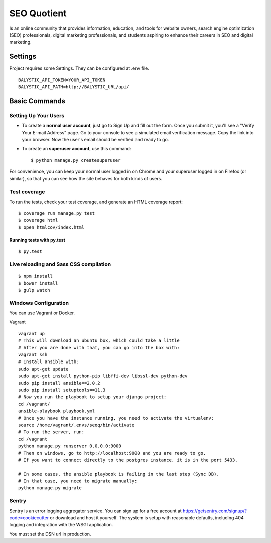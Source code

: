 SEO Quotient
==============================

Is an online community that provides information, education, and tools for website owners, search engine optimization (SEO) professionals, digital marketing professionals, and students aspiring to enhance their careers in SEO and digital marketing.


.. image:: https://img.shields.io/badge/built%20with-Cookiecutter%20Django-ff69b4.svg
     :target: https://github.com/pydanny/cookiecutter-django/
     :alt: Built with Cookiecutter Django



Settings
------------

Project requires some Settings. They can be configured at .env file.

::

	BALYSTIC_API_TOKEN=YOUR_API_TOKEN
	BALYSTIC_API_PATH=http://BALYSTIC_URL/api/


Basic Commands
--------------

Setting Up Your Users
^^^^^^^^^^^^^^^^^^^^^

* To create a **normal user account**, just go to Sign Up and fill out the form. Once you submit it, you'll see a "Verify Your E-mail Address" page. Go to your console to see a simulated email verification message. Copy the link into your browser. Now the user's email should be verified and ready to go.

* To create an **superuser account**, use this command::

    $ python manage.py createsuperuser

For convenience, you can keep your normal user logged in on Chrome and your superuser logged in on Firefox (or similar), so that you can see how the site behaves for both kinds of users.

Test coverage
^^^^^^^^^^^^^

To run the tests, check your test coverage, and generate an HTML coverage report::

    $ coverage run manage.py test
    $ coverage html
    $ open htmlcov/index.html

Running tests with py.test
~~~~~~~~~~~~~~~~~~~~~~~~~~~

::

  $ py.test


Live reloading and Sass CSS compilation
^^^^^^^^^^^^^^^^^^^^^^^^^^^^^^^^^^^^^^^

::

  $ npm install
  $ bower install
  $ gulp watch


Windows Configuration
^^^^^^^^^^^^^^^^^^^^^

You can use Vagrant or Docker.

Vagrant

::

    vagrant up
    # This will download an ubuntu box, which could take a little
    # After you are done with that, you can go into the box with:
    vagrant ssh
    # Install ansible with:
    sudo apt-get update
    sudo apt-get install python-pip libffi-dev libssl-dev python-dev
    sudo pip install ansible==2.0.2
    sudo pip install setuptools==11.3
    # Now you run the playbook to setup your django project:
    cd /vagrant/
    ansible-playbook playbook.yml
    # Once you have the instance running, you need to activate the virtualenv:
    source /home/vagrant/.envs/seoq/bin/activate
    # To run the server, run:
    cd /vagrant
    python manage.py runserver 0.0.0.0:9000
    # Then on windows, go to http://localhost:9000 and you are ready to go.
    # If you want to connect directly to the postgres instance, it is in the port 5433.
    
    # In some cases, the ansible playbook is failing in the last step (Sync DB).
    # In that case, you need to migrate manually:
    python manage.py migrate

Sentry
^^^^^^

Sentry is an error logging aggregator service. You can sign up for a free account at  https://getsentry.com/signup/?code=cookiecutter  or download and host it yourself.
The system is setup with reasonable defaults, including 404 logging and integration with the WSGI application.

You must set the DSN url in production.
